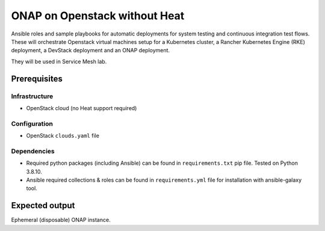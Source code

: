 ================================
 ONAP on Openstack without Heat
================================

Ansible roles and sample playbooks for automatic deployments for system testing and continuous
integration test flows. These will orchestrate Openstack virtual machines setup for a Kubernetes
cluster, a Rancher Kubernetes Engine (RKE) deployment, a DevStack deployment and an ONAP deployment.

They will be used in Service Mesh lab.

Prerequisites
-------------

Infrastructure
~~~~~~~~~~~~~~

- OpenStack cloud (no Heat support required)

Configuration
~~~~~~~~~~~~~

- OpenStack ``clouds.yaml`` file

Dependencies
~~~~~~~~~~~~

- Required python packages (including Ansible) can be found in ``requirements.txt`` pip file.
  Tested on Python 3.8.10.
- Ansible required collections & roles can be found in ``requirements.yml`` file for installation
  with ansible-galaxy tool.

Expected output
---------------

Ephemeral (disposable) ONAP instance.
